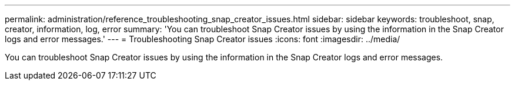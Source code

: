 ---
permalink: administration/reference_troubleshooting_snap_creator_issues.html
sidebar: sidebar
keywords: troubleshoot, snap, creator, information, log, error
summary: 'You can troubleshoot Snap Creator issues by using the information in the Snap Creator logs and error messages.'
---
= Troubleshooting Snap Creator issues
:icons: font
:imagesdir: ../media/

[.lead]
You can troubleshoot Snap Creator issues by using the information in the Snap Creator logs and error messages.

